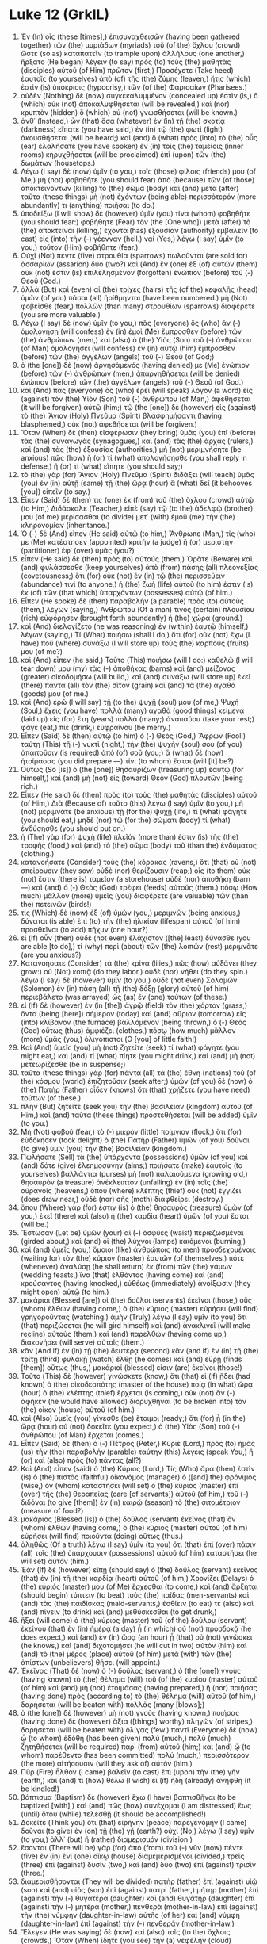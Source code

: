 * Luke 12 (GrkIL)
:PROPERTIES:
:ID: GrkIL/42-LUK12
:END:

1. Ἐν (In) οἷς (these [times],) ἐπισυναχθεισῶν (having been gathered together) τῶν (the) μυριάδων (myriads) τοῦ (of the) ὄχλου (crowd) ὥστε (so as) καταπατεῖν (to trample upon) ἀλλήλους (one another,) ἤρξατο (He began) λέγειν (to say) πρὸς (to) τοὺς (the) μαθητὰς (disciples) αὐτοῦ (of Him) πρῶτον (first,) Προσέχετε (Take heed) ἑαυτοῖς (to yourselves) ἀπὸ (of) τῆς (the) ζύμης (leaven,) ἥτις (which) ἐστὶν (is) ὑπόκρισις (hypocrisy,) τῶν (of the) Φαρισαίων (Pharisees.)
2. οὐδὲν (Nothing) δὲ (now) συγκεκαλυμμένον (concealed up) ἐστὶν (is,) ὃ (which) οὐκ (not) ἀποκαλυφθήσεται (will be revealed,) καὶ (nor) κρυπτὸν (hidden) ὃ (which) οὐ (not) γνωσθήσεται (will be known.)
3. ἀνθ᾽ (Instead,) ὧν (that) ὅσα (whatever) ἐν (in) τῇ (the) σκοτίᾳ (darkness) εἴπατε (you have said,) ἐν (in) τῷ (the) φωτὶ (light) ἀκουσθήσεται (will be heard;) καὶ (and) ὃ (what) πρὸς (into) τὸ (the) οὖς (ear) ἐλαλήσατε (you have spoken) ἐν (in) τοῖς (the) ταμείοις (inner rooms) κηρυχθήσεται (will be proclaimed) ἐπὶ (upon) τῶν (the) δωμάτων (housetops.)
4. Λέγω (I say) δὲ (now) ὑμῖν (to you,) τοῖς (those) φίλοις (friends) μου (of Me,) μὴ (not) φοβηθῆτε (you should fear) ἀπὸ (because) τῶν (of those) ἀποκτεινόντων (killing) τὸ (the) σῶμα (body) καὶ (and) μετὰ (after) ταῦτα (these things) μὴ (not) ἐχόντων (being able) περισσότερόν (more abundantly) τι (anything) ποιῆσαι (to do.)
5. ὑποδείξω (I will show) δὲ (however) ὑμῖν (you) τίνα (whom) φοβηθῆτε (you should fear:) φοβήθητε (Fear) τὸν (the [One who]) μετὰ (after) τὸ (the) ἀποκτεῖναι (killing,) ἔχοντα (has) ἐξουσίαν (authority) ἐμβαλεῖν (to cast) εἰς (into) τὴν (-) γέενναν (hell.) ναί (Yes,) λέγω (I say) ὑμῖν (to you,) τοῦτον (Him) φοβήθητε (fear.)
6. Οὐχὶ (Not) πέντε (five) στρουθία (sparrows) πωλοῦνται (are sold for) ἀσσαρίων (assarion) δύο (two?) καὶ (And) ἓν (one) ἐξ (of) αὐτῶν (them) οὐκ (not) ἔστιν (is) ἐπιλελησμένον (forgotten) ἐνώπιον (before) τοῦ (-) Θεοῦ (God.)
7. ἀλλὰ (But) καὶ (even) αἱ (the) τρίχες (hairs) τῆς (of the) κεφαλῆς (head) ὑμῶν (of you) πᾶσαι (all) ἠρίθμηνται (have been numbered.) μὴ (Not) φοβεῖσθε (fear,) πολλῶν (than many) στρουθίων (sparrows) διαφέρετε (you are more valuable.)
8. Λέγω (I say) δὲ (now) ὑμῖν (to you,) πᾶς (everyone) ὃς (who) ἂν (-) ὁμολογήσῃ (will confess) ἐν (in) ἐμοὶ (Me) ἔμπροσθεν (before) τῶν (the) ἀνθρώπων (men,) καὶ (also) ὁ (the) Υἱὸς (Son) τοῦ (-) ἀνθρώπου (of Man) ὁμολογήσει (will confess) ἐν (in) αὐτῷ (him) ἔμπροσθεν (before) τῶν (the) ἀγγέλων (angels) τοῦ (-) Θεοῦ (of God;)
9. ὁ (the [one]) δὲ (now) ἀρνησάμενός (having denied) με (Me) ἐνώπιον (before) τῶν (-) ἀνθρώπων (men,) ἀπαρνηθήσεται (will be denied) ἐνώπιον (before) τῶν (the) ἀγγέλων (angels) τοῦ (-) Θεοῦ (of God.)
10. καὶ (And) πᾶς (everyone) ὃς (who) ἐρεῖ (will speak) λόγον (a word) εἰς (against) τὸν (the) Υἱὸν (Son) τοῦ (-) ἀνθρώπου (of Man,) ἀφεθήσεται (it will be forgiven) αὐτῷ (him;) τῷ (the [one]) δὲ (however) εἰς (against) τὸ (the) Ἅγιον (Holy) Πνεῦμα (Spirit) βλασφημήσαντι (having blasphemed,) οὐκ (not) ἀφεθήσεται (will be forgiven.)
11. Ὅταν (When) δὲ (then) εἰσφέρωσιν (they bring) ὑμᾶς (you) ἐπὶ (before) τὰς (the) συναγωγὰς (synagogues,) καὶ (and) τὰς (the) ἀρχὰς (rulers,) καὶ (and) τὰς (the) ἐξουσίας (authorities,) μὴ (not) μεριμνήσητε (be anxious) πῶς (how) ἢ (or) τί (what) ἀπολογήσησθε (you shall reply in defense,) ἢ (or) τί (what) εἴπητε (you should say;)
12. τὸ (the) γὰρ (for) Ἅγιον (Holy) Πνεῦμα (Spirit) διδάξει (will teach) ὑμᾶς (you) ἐν (in) αὐτῇ (same) τῇ (the) ὥρᾳ (hour) ἃ (what) δεῖ (it behooves [you]) εἰπεῖν (to say.)
13. Εἶπεν (Said) δέ (then) τις (one) ἐκ (from) τοῦ (the) ὄχλου (crowd) αὐτῷ (to Him,) Διδάσκαλε (Teacher,) εἰπὲ (say) τῷ (to the) ἀδελφῷ (brother) μου (of me) μερίσασθαι (to divide) μετ᾽ (with) ἐμοῦ (me) τὴν (the) κληρονομίαν (inheritance.)
14. Ὁ (-) δὲ (And) εἶπεν (He said) αὐτῷ (to him,) Ἄνθρωπε (Man,) τίς (who) με (Me) κατέστησεν (appointed) κριτὴν (a judge) ἢ (or) μεριστὴν (partitioner) ἐφ᾽ (over) ὑμᾶς (you?)
15. εἶπεν (He said) δὲ (then) πρὸς (to) αὐτούς (them,) Ὁρᾶτε (Beware) καὶ (and) φυλάσσεσθε (keep yourselves) ἀπὸ (from) πάσης (all) πλεονεξίας (covetousness;) ὅτι (for) οὐκ (not) ἐν (in) τῷ (the) περισσεύειν (abundance) τινὶ (to anyone,) ἡ (the) ζωὴ (life) αὐτοῦ (to him) ἐστιν (is) ἐκ (of) τῶν (that which) ὑπαρχόντων (possesses) αὐτῷ (of him.)
16. Εἶπεν (He spoke) δὲ (then) παραβολὴν (a parable) πρὸς (to) αὐτοὺς (them,) λέγων (saying,) Ἀνθρώπου (Of a man) τινὸς (certain) πλουσίου (rich) εὐφόρησεν (brought forth abundantly) ἡ (the) χώρα (ground.)
17. καὶ (And) διελογίζετο (he was reasoning) ἐν (within) ἑαυτῷ (himself,) λέγων (saying,) Τί (What) ποιήσω (shall I do,) ὅτι (for) οὐκ (not) ἔχω (I have) ποῦ (where) συνάξω (I will store up) τοὺς (the) καρπούς (fruits) μου (of me?)
18. καὶ (And) εἶπεν (he said,) Τοῦτο (This) ποιήσω (will I do:) καθελῶ (I will tear down) μου (my) τὰς (-) ἀποθήκας (barns) καὶ (and) μείζονας (greater) οἰκοδομήσω (will build,) καὶ (and) συνάξω (will store up) ἐκεῖ (there) πάντα (all) τὸν (the) σῖτον (grain) καὶ (and) τὰ (the) ἀγαθά (goods) μου (of me.)
19. καὶ (And) ἐρῶ (I will say) τῇ (to the) ψυχῇ (soul) μου (of me,) Ψυχή (Soul,) ἔχεις (you have) πολλὰ (many) ἀγαθὰ (good things) κείμενα (laid up) εἰς (for) ἔτη (years) πολλά (many;) ἀναπαύου (take your rest;) φάγε (eat,) πίε (drink,) εὐφραίνου (be merry.)
20. Εἶπεν (Said) δὲ (then) αὐτῷ (to him) ὁ (-) Θεός (God,) Ἄφρων (Fool!) ταύτῃ (This) τῇ (-) νυκτὶ (night,) τὴν (the) ψυχήν (soul) σου (of you) ἀπαιτοῦσιν (is required) ἀπὸ (of) σοῦ (you;) ἃ (what) δὲ (now) ἡτοίμασας (you did prepare —) τίνι (to whom) ἔσται (will [it] be?)
21. Οὕτως (So [is]) ὁ (the [one]) θησαυρίζων (treasuring up) ἑαυτῷ (for himself,) καὶ (and) μὴ (not) εἰς (toward) Θεὸν (God) πλουτῶν (being rich.)
22. Εἶπεν (He said) δὲ (then) πρὸς (to) τοὺς (the) μαθητὰς (disciples) αὐτοῦ (of Him,) Διὰ (Because of) τοῦτο (this) λέγω (I say) ὑμῖν (to you,) μὴ (not) μεριμνᾶτε (be anxious) τῇ (for the) ψυχῇ (life,) τί (what) φάγητε (you should eat,) μηδὲ (nor) τῷ (for the) σώματι (body) τί (what) ἐνδύσησθε (you should put on.)
23. ἡ (The) γὰρ (for) ψυχὴ (life) πλεῖόν (more than) ἐστιν (is) τῆς (the) τροφῆς (food,) καὶ (and) τὸ (the) σῶμα (body) τοῦ (than the) ἐνδύματος (clothing.)
24. κατανοήσατε (Consider) τοὺς (the) κόρακας (ravens,) ὅτι (that) οὐ (not) σπείρουσιν (they sow) οὐδὲ (nor) θερίζουσιν (reap;) οἷς (to them) οὐκ (not) ἔστιν (there is) ταμεῖον (a storehouse) οὐδὲ (nor) ἀποθήκη (barn —) καὶ (and) ὁ (-) Θεὸς (God) τρέφει (feeds) αὐτούς (them.) πόσῳ (How much) μᾶλλον (more) ὑμεῖς (you) διαφέρετε (are valuable) τῶν (than the) πετεινῶν (birds!)
25. τίς (Which) δὲ (now) ἐξ (of) ὑμῶν (you,) μεριμνῶν (being anxious,) δύναται (is able) ἐπὶ (to) τὴν (the) ἡλικίαν (lifespan) αὐτοῦ (of him) προσθεῖναι (to add) πῆχυν (one hour?)
26. εἰ (If) οὖν (then) οὐδὲ (not even) ἐλάχιστον ([the] least) δύνασθε (you are able [to do],) τί (why) περὶ (about) τῶν (the) λοιπῶν (rest) μεριμνᾶτε (are you anxious?)
27. Κατανοήσατε (Consider) τὰ (the) κρίνα (lilies,) πῶς (how) αὐξάνει (they grow:) οὐ (Not) κοπιᾷ (do they labor,) οὐδὲ (nor) νήθει (do they spin.) λέγω (I say) δὲ (however) ὑμῖν (to you,) οὐδὲ (not even) Σολομὼν (Solomon) ἐν (in) πάσῃ (all) τῇ (the) δόξῃ (glory) αὐτοῦ (of him) περιεβάλετο (was arrayed) ὡς (as) ἓν (one) τούτων (of these.)
28. εἰ (If) δὲ (however) ἐν (in [the]) ἀγρῷ (field) τὸν (the) χόρτον (grass,) ὄντα (being [here]) σήμερον (today) καὶ (and) αὔριον (tomorrow) εἰς (into) κλίβανον (the furnace) βαλλόμενον (being thrown,) ὁ (-) Θεὸς (God) οὕτως (thus) ἀμφιέζει (clothes,) πόσῳ (how much) μᾶλλον (more) ὑμᾶς (you,) ὀλιγόπιστοι (O [you] of little faith!)
29. Καὶ (And) ὑμεῖς (you) μὴ (not) ζητεῖτε (seek) τί (what) φάγητε (you might eat,) καὶ (and) τί (what) πίητε (you might drink,) καὶ (and) μὴ (not) μετεωρίζεσθε (be in suspense;)
30. ταῦτα (these things) γὰρ (for) πάντα (all) τὰ (the) ἔθνη (nations) τοῦ (of the) κόσμου (world) ἐπιζητοῦσιν (seek after;) ὑμῶν (of you) δὲ (now) ὁ (the) Πατὴρ (Father) οἶδεν (knows) ὅτι (that) χρῄζετε (you have need) τούτων (of these.)
31. πλὴν (But) ζητεῖτε (seek you) τὴν (the) βασιλείαν (kingdom) αὐτοῦ (of Him,) καὶ (and) ταῦτα (these things) προστεθήσεται (will be added) ὑμῖν (to you.)
32. Μὴ (Not) φοβοῦ (fear,) τὸ (-) μικρὸν (little) ποίμνιον (flock,) ὅτι (for) εὐδόκησεν (took delight) ὁ (the) Πατὴρ (Father) ὑμῶν (of you) δοῦναι (to give) ὑμῖν (you) τὴν (the) βασιλείαν (kingdom.)
33. Πωλήσατε (Sell) τὰ (the) ὑπάρχοντα (possessions) ὑμῶν (of you) καὶ (and) δότε (give) ἐλεημοσύνην (alms;) ποιήσατε (make) ἑαυτοῖς (to yourselves) βαλλάντια (purses) μὴ (not) παλαιούμενα (growing old,) θησαυρὸν (a treasure) ἀνέκλειπτον (unfailing) ἐν (in) τοῖς (the) οὐρανοῖς (heavens,) ὅπου (where) κλέπτης (thief) οὐκ (not) ἐγγίζει (does draw near,) οὐδὲ (nor) σὴς (moth) διαφθείρει (destroy.)
34. ὅπου (Where) γάρ (for) ἐστιν (is) ὁ (the) θησαυρὸς (treasure) ὑμῶν (of you,) ἐκεῖ (there) καὶ (also) ἡ (the) καρδία (heart) ὑμῶν (of you) ἔσται (will be.)
35. Ἔστωσαν (Let be) ὑμῶν (your) αἱ (-) ὀσφύες (waist) περιεζωσμέναι (girded about,) καὶ (and) οἱ (the) λύχνοι (lamps) καιόμενοι (burning;)
36. καὶ (and) ὑμεῖς (you,) ὅμοιοι (like) ἀνθρώποις (to men) προσδεχομένοις (waiting for) τὸν (the) κύριον (master) ἑαυτῶν (of themselves,) πότε (whenever) ἀναλύσῃ (he shall return) ἐκ (from) τῶν (the) γάμων (wedding feasts,) ἵνα (that) ἐλθόντος (having come) καὶ (and) κρούσαντος (having knocked,) εὐθέως (immediately) ἀνοίξωσιν (they might open) αὐτῷ (to him.)
37. μακάριοι (Blessed [are]) οἱ (the) δοῦλοι (servants) ἐκεῖνοι (those,) οὓς (whom) ἐλθὼν (having come,) ὁ (the) κύριος (master) εὑρήσει (will find) γρηγοροῦντας (watching.) ἀμὴν (Truly) λέγω (I say) ὑμῖν (to you) ὅτι (that) περιζώσεται (he will gird himself) καὶ (and) ἀνακλινεῖ (will make recline) αὐτοὺς (them,) καὶ (and) παρελθὼν (having come up,) διακονήσει (will serve) αὐτοῖς (them.)
38. κἂν (And if) ἐν (in) τῇ (the) δευτέρᾳ (second) κἂν (and if) ἐν (in) τῇ (the) τρίτῃ (third) φυλακῇ (watch) ἔλθῃ (he comes) καὶ (and) εὕρῃ (finds [them]) οὕτως (thus,) μακάριοί (blessed) εἰσιν (are) ἐκεῖνοι (those!)
39. Τοῦτο (This) δὲ (however) γινώσκετε (know,) ὅτι (that) εἰ (if) ᾔδει (had known) ὁ (the) οἰκοδεσπότης (master of the house) ποίᾳ (in what) ὥρᾳ (hour) ὁ (the) κλέπτης (thief) ἔρχεται (is coming,) οὐκ (not) ἂν (-) ἀφῆκεν (he would have allowed) διορυχθῆναι (to be broken into) τὸν (the) οἶκον (house) αὐτοῦ (of him.)
40. καὶ (Also) ὑμεῖς (you) γίνεσθε (be) ἕτοιμοι (ready;) ὅτι (for) ᾗ (in the) ὥρᾳ (hour) οὐ (not) δοκεῖτε (you expect,) ὁ (the) Υἱὸς (Son) τοῦ (-) ἀνθρώπου (of Man) ἔρχεται (comes.)
41. Εἶπεν (Said) δὲ (then) ὁ (-) Πέτρος (Peter,) Κύριε (Lord,) πρὸς (to) ἡμᾶς (us) τὴν (the) παραβολὴν (parable) ταύτην (this) λέγεις (speak You,) ἢ (or) καὶ (also) πρὸς (to) πάντας (all?)
42. Καὶ (And) εἶπεν (said) ὁ (the) Κύριος (Lord,) Τίς (Who) ἄρα (then) ἐστὶν (is) ὁ (the) πιστὸς (faithful) οἰκονόμος (manager) ὁ ([and] the) φρόνιμος (wise,) ὃν (whom) καταστήσει (will set) ὁ (the) κύριος (master) ἐπὶ (over) τῆς (the) θεραπείας (care [of servants]) αὐτοῦ (of him,) τοῦ (-) διδόναι (to give [them]) ἐν (in) καιρῷ (season) τὸ (the) σιτομέτριον (measure of food?)
43. μακάριος (Blessed [is]) ὁ (the) δοῦλος (servant) ἐκεῖνος (that) ὃν (whom) ἐλθὼν (having come,) ὁ (the) κύριος (master) αὐτοῦ (of him) εὑρήσει (will find) ποιοῦντα (doing) οὕτως (thus.)
44. ἀληθῶς (Of a truth) λέγω (I say) ὑμῖν (to you) ὅτι (that) ἐπὶ (over) πᾶσιν (all) τοῖς (the) ὑπάρχουσιν (possessions) αὐτοῦ (of him) καταστήσει (he will set) αὐτόν (him.)
45. Ἐὰν (If) δὲ (however) εἴπῃ (should say) ὁ (the) δοῦλος (servant) ἐκεῖνος (that) ἐν (in) τῇ (the) καρδίᾳ (heart) αὐτοῦ (of him,) Χρονίζει (Delays) ὁ (the) κύριός (master) μου (of Me) ἔρχεσθαι (to come,) καὶ (and) ἄρξηται (should begin) τύπτειν (to beat) τοὺς (the) παῖδας (men-servants) καὶ (and) τὰς (the) παιδίσκας (maid-servants,) ἐσθίειν (to eat) τε (also) καὶ (and) πίνειν (to drink) καὶ (and) μεθύσκεσθαι (to get drunk,)
46. ἥξει (will come) ὁ (the) κύριος (master) τοῦ (of the) δούλου (servant) ἐκείνου (that) ἐν (in) ἡμέρᾳ (a day) ᾗ (in which) οὐ (not) προσδοκᾷ (he does expect,) καὶ (and) ἐν (in) ὥρᾳ (an hour) ᾗ (that) οὐ (not) γινώσκει (he knows,) καὶ (and) διχοτομήσει (he will cut in two) αὐτὸν (him) καὶ (and) τὸ (the) μέρος (place) αὐτοῦ (of him) μετὰ (with) τῶν (the) ἀπίστων (unbelievers) θήσει (will appoint.)
47. Ἐκεῖνος (That) δὲ (now) ὁ (-) δοῦλος (servant,) ὁ (the [one]) γνοὺς (having known) τὸ (the) θέλημα (will) τοῦ (of the) κυρίου (master) αὐτοῦ (of him) καὶ (and) μὴ (not) ἑτοιμάσας (having prepared,) ἢ (nor) ποιήσας (having done) πρὸς (according to) τὸ (the) θέλημα (will) αὐτοῦ (of him,) δαρήσεται (will be beaten with) πολλάς (many [blows];)
48. ὁ (the [one]) δὲ (however) μὴ (not) γνοὺς (having known,) ποιήσας (having done) δὲ (however) ἄξια ([things] worthy) πληγῶν (of stripes,) δαρήσεται (will be beaten with) ὀλίγας (few.) παντὶ (Everyone) δὲ (now) ᾧ (to whom) ἐδόθη (has been given) πολύ (much,) πολὺ (much) ζητηθήσεται (will be required) παρ᾽ (from) αὐτοῦ (him;) καὶ (and) ᾧ (to whom) παρέθεντο (has been committed) πολύ (much,) περισσότερον (the more) αἰτήσουσιν (will they ask of) αὐτόν (him.)
49. Πῦρ (Fire) ἦλθον (I came) βαλεῖν (to cast) ἐπὶ (upon) τὴν (the) γῆν (earth,) καὶ (and) τί (how) θέλω (I wish) εἰ (if) ἤδη (already) ἀνήφθη (it be kindled!)
50. βάπτισμα (Baptism) δὲ (however) ἔχω (I have) βαπτισθῆναι (to be baptized [with],) καὶ (and) πῶς (how) συνέχομαι (I am distressed) ἕως (until) ὅτου (while) τελεσθῇ (it should be accomplished!)
51. Δοκεῖτε (Think you) ὅτι (that) εἰρήνην (peace) παρεγενόμην (I came) δοῦναι (to give) ἐν (on) τῇ (the) γῇ (earth?) οὐχί (No,) λέγω (I say) ὑμῖν (to you,) ἀλλ᾽ (but) ἢ (rather) διαμερισμόν (division.)
52. ἔσονται (There will be) γὰρ (for) ἀπὸ (from) τοῦ (-) νῦν (now) πέντε (five) ἐν (in) ἑνὶ (one) οἴκῳ (house) διαμεμερισμένοι (divided,) τρεῖς (three) ἐπὶ (against) δυσὶν (two,) καὶ (and) δύο (two) ἐπὶ (against) τρισίν (three.)
53. διαμερισθήσονται (They will be divided) πατὴρ (father) ἐπὶ (against) υἱῷ (son) καὶ (and) υἱὸς (son) ἐπὶ (against) πατρί (father,) μήτηρ (mother) ἐπὶ (against) τὴν (-) θυγατέρα (daughter) καὶ (and) θυγάτηρ (daughter) ἐπὶ (against) τὴν (-) μητέρα (mother,) πενθερὰ (mother-in-law) ἐπὶ (against) τὴν (the) νύμφην (daughter-in-law) αὐτῆς (of her) καὶ (and) νύμφη (daughter-in-law) ἐπὶ (against) τὴν (-) πενθεράν (mother-in-law.)
54. Ἔλεγεν (He was saying) δὲ (now) καὶ (also) τοῖς (to the) ὄχλοις (crowds,) Ὅταν (When) ἴδητε (you see) τὴν (a) νεφέλην (cloud) ἀνατέλλουσαν (rising up) ἐπὶ (from) δυσμῶν ([the] west,) εὐθέως (immediately) λέγετε (you say) ὅτι (-,) Ὄμβρος (A shower) ἔρχεται (is coming,) καὶ (and) γίνεται (it happens) οὕτως (so.)
55. καὶ (And) ὅταν (when) νότον (a south wind) πνέοντα (is blowing,) λέγετε (you say) ὅτι (-,) Καύσων (Heat) ἔσται (there will be,) καὶ (and) γίνεται (it happens.)
56. ὑποκριταί (Hypocrites!) τὸ (The) πρόσωπον (appearance) τῆς (of the) γῆς (earth) καὶ (and) τοῦ (of the) οὐρανοῦ (sky) οἴδατε (you know [how]) δοκιμάζειν (to discern;) τὸν (the) καιρὸν (time) δὲ (however) τοῦτον (this,) πῶς (how) οὐκ (not) οἴδατε (do you know) δοκιμάζειν (to discern?)
57. Τί (Why) δὲ (now) καὶ (even) ἀφ᾽ (for) ἑαυτῶν (yourselves) οὐ (not) κρίνετε (judge you) τὸ (what [is]) δίκαιον (right?)
58. ὡς (As) γὰρ (for) ὑπάγεις (you are going) μετὰ (with) τοῦ (the) ἀντιδίκου (adversary) σου (of you) ἐπ᾽ (before) ἄρχοντα (a magistrate,) ἐν (in) τῇ (the) ὁδῷ (way) δὸς (give) ἐργασίαν (earnestness) ἀπηλλάχθαι (to be set free) ἀπ᾽ (from) αὐτοῦ (him,) μήποτε (lest ever) κατασύρῃ (he should drag away) σε (you) πρὸς (to) τὸν (the) κριτήν (judge,) καὶ (and) ὁ (the) κριτής (judge) σε (you) παραδώσει (will deliver) τῷ (to the) πράκτορι (officer,) καὶ (and) ὁ (the) πράκτωρ (officer) σε (you) βαλεῖ (will cast) εἰς (into) φυλακήν (prison.)
59. λέγω (I say) σοι (to you,) οὐ (no) μὴ (not) ἐξέλθῃς (shall you come out) ἐκεῖθεν (from there) ἕως (until) καὶ (even) τὸ (the) ἔσχατον (last) λεπτὸν (lepton) ἀποδῷς (you shall have paid.”)
